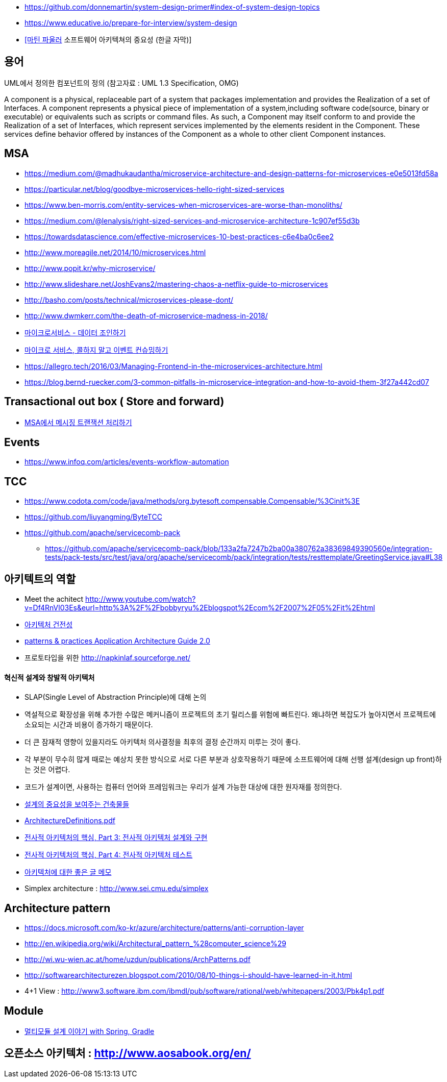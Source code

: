 * https://github.com/donnemartin/system-design-primer#index-of-system-design-topics
* https://www.educative.io/prepare-for-interview/system-design
* https://www.youtube.com/watch?v=4E1BHTvhB7Y[[마틴 파울러] 소프트웨어 아키텍쳐의 중요성 (한글 자막)]

== 용어
UML에서 정의한 컴포넌트의 정의 (참고자료 : UML 1.3 Specification, OMG)

A component is a physical, replaceable part of a system that packages implementation and provides the Realization of a set of Interfaces.
A component represents a physical piece of implementation of a system,including software code(source, binary or executable) or equivalents such
as scripts or command files. As such, a Component may itself conform to and provide the Realization of a set of Interfaces, which represent services implemented by the elements
resident in the Component. These services define behavior offered by instances of the Component as a whole to other client Component instances.


== MSA
* https://medium.com/@madhukaudantha/microservice-architecture-and-design-patterns-for-microservices-e0e5013fd58a
* https://particular.net/blog/goodbye-microservices-hello-right-sized-services
* https://www.ben-morris.com/entity-services-when-microservices-are-worse-than-monoliths/
* https://medium.com/@lenalysis/right-sized-services-and-microservice-architecture-1c907ef55d3b
* https://towardsdatascience.com/effective-microservices-10-best-practices-c6e4ba0c6ee2
* http://www.moreagile.net/2014/10/microservices.html
* http://www.popit.kr/why-microservice/
* http://www.slideshare.net/JoshEvans2/mastering-chaos-a-netflix-guide-to-microservices
* http://basho.com/posts/technical/microservices-please-dont/
* http://www.dwmkerr.com/the-death-of-microservice-madness-in-2018/
* https://baramnemse.github.io/blog/05/[마이크로서비스 - 데이터 조인하기]
* https://baramnemse.github.io/blog/1/[마이크로 서비스, 콜하지 말고 이벤트 컨슈밍하기]
* https://allegro.tech/2016/03/Managing-Frontend-in-the-microservices-architecture.html
* https://blog.bernd-ruecker.com/3-common-pitfalls-in-microservice-integration-and-how-to-avoid-them-3f27a442cd07

== Transactional out box ( Store and forward)
* https://www.popit.kr/msa%ec%97%90%ec%84%9c-%eb%a9%94%ec%8b%9c%ec%a7%95-%ed%8a%b8%eb%9e%9c%ec%9e%ad%ec%85%98-%ec%b2%98%eb%a6%ac%ed%95%98%ea%b8%b0/[MSA에서 메시징 트랜잭션 처리하기]

== Events
* https://www.infoq.com/articles/events-workflow-automation

== TCC
* https://www.codota.com/code/java/methods/org.bytesoft.compensable.Compensable/%3Cinit%3E
* https://github.com/liuyangming/ByteTCC
* https://github.com/apache/servicecomb-pack
** https://github.com/apache/servicecomb-pack/blob/133a2fa7247b2ba00a380762a38369849390560e/integration-tests/pack-tests/src/test/java/org/apache/servicecomb/pack/integration/tests/resttemplate/GreetingService.java#L38

== 아키텍트의 역할
* Meet the achitect http://www.youtube.com/watch?v=Df4RnVl03Es&eurl=http%3A%2F%2Fbobbyryu%2Eblogspot%2Ecom%2F2007%2F05%2Fit%2Ehtml[http://www.youtube.com/watch?v=Df4RnVl03Es&eurl=http%3A%2F%2Fbobbyryu%2Eblogspot%2Ecom%2F2007%2F05%2Fit%2Ehtml]
* http://www.ibm.com/developerworks/kr/library/j-ap07107/index.html[아키텍처 건전성]
* http://www.codeplex.com/AppArchGuide[patterns & practices Application Architecture Guide 2.0]
* 프로토타입을 위한 http://napkinlaf.sourceforge.net/[http://napkinlaf.sourceforge.net/]

==== 혁신적 설계와 창발적 아키텍처
* SLAP(Single Level of Abstraction Principle)에 대해 논의
* 역설적으로 확장성을 위해 추가한 수많은 메커니즘이 프로젝트의 초기 릴리스를 위험에 빠트린다. 왜냐하면 복잡도가 높아지면서 프로젝트에 소요되는 시간과 비용이 증가하기 때문이다.
* 더 큰 잠재적 영향이 있을지라도 아키텍처 의사결정을 최후의 결정 순간까지 미루는 것이 좋다.
* 각 부분이 무수히 많게 때로는 예상치 못한 방식으로 서로 다른 부분과 상호작용하기 때문에 소프트웨어에 대해 선행 설계(design up front)하는 것은 어렵다.
* 코드가 설계이면, 사용하는 컴퓨터 언어와 프레임워크는 우리가 설계 가능한 대상에 대한 원자재를 정의한다.

* http://mbastory.tistory.com/258[설계의 중요성을 보여주는 건축물들]
* http://benelog.springnote.com/pages/348906/attachments/229908[ArchitectureDefinitions.pdf]
* http://www.ibm.com/developerworks/kr/library/ar-enterarch3/[전사적 아키텍처의 핵심, Part 3: 전사적 아키텍처 설계와 구현]
* http://www.ibm.com/developerworks/kr/library/ar-enterarch4/[전사적 아키텍처의 핵심, Part 4: 전사적 아키텍처 테스트]
* http://younghoe.info/1260[아키텍처에 대한 좋은 글 메모]
* Simplex architecture :  http://www.sei.cmu.edu/simplex[http://www.sei.cmu.edu/simplex]

== Architecture pattern
* https://docs.microsoft.com/ko-kr/azure/architecture/patterns/anti-corruption-layer
* http://en.wikipedia.org/wiki/Architectural_pattern_%28computer_science%29[http://en.wikipedia.org/wiki/Architectural_pattern_%28computer_science%29]
* http://wi.wu-wien.ac.at/home/uzdun/publications/ArchPatterns.pdf[http://wi.wu-wien.ac.at/home/uzdun/publications/ArchPatterns.pdf]
* http://softwarearchitecturezen.blogspot.com/2010/08/10-things-i-should-have-learned-in-it.html[http://softwarearchitecturezen.blogspot.com/2010/08/10-things-i-should-have-learned-in-it.html]
* 4+1 View : http://www3.software.ibm.com/ibmdl/pub/software/rational/web/whitepapers/2003/Pbk4p1.pdf[http://www3.software.ibm.com/ibmdl/pub/software/rational/web/whitepapers/2003/Pbk4p1.pdf]  

== Module
* http://woowabros.github.io/study/2019/07/01/multi-module.html[멀티모듈 설계 이야기 with Spring, Gradle]

== 오픈소스 아키텍처 : http://www.aosabook.org/en/[http://www.aosabook.org/en/]  
